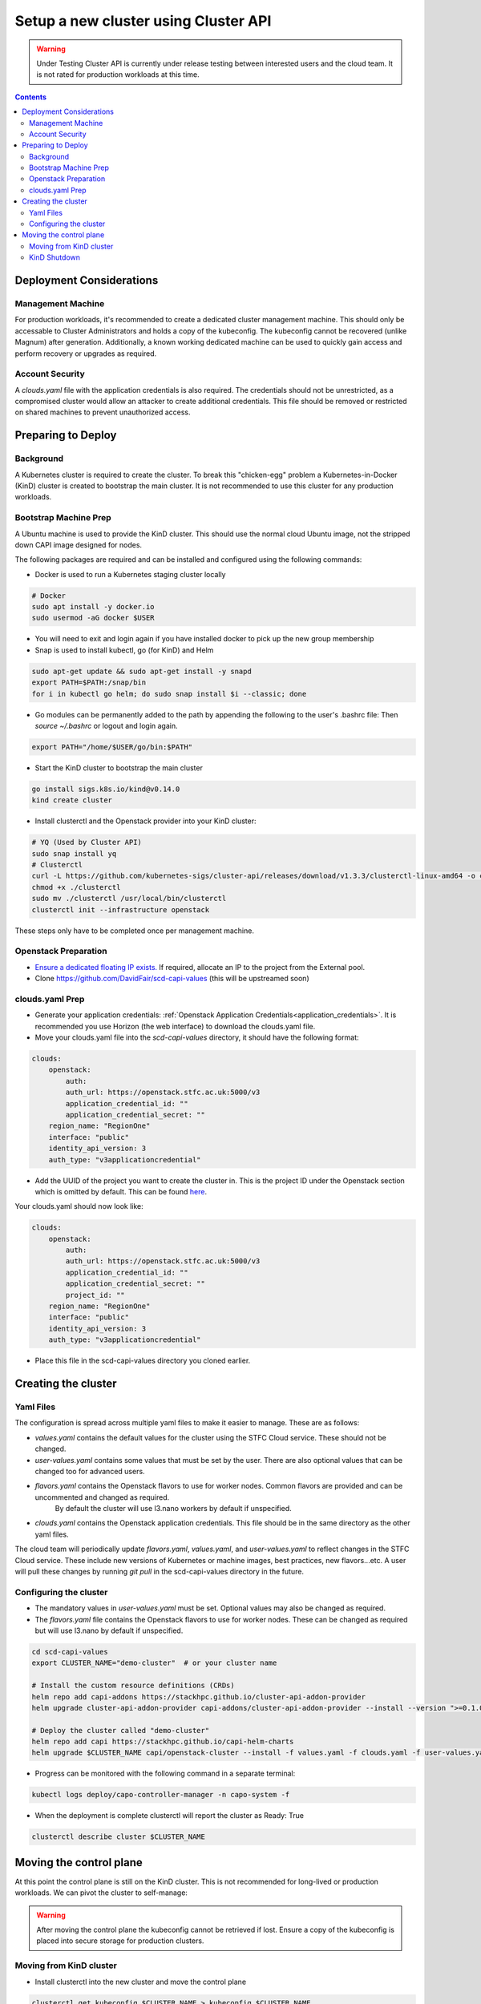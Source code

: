 #####################################
Setup a new cluster using Cluster API
#####################################

.. warning:: Under Testing
    Cluster API is currently under release testing
    between interested users and the cloud team.
    It is not rated for production workloads at this time.

.. contents::

Deployment Considerations
=========================

Management Machine
------------------

For production workloads, it's recommended to create a dedicated cluster management machine. This should
only be accessable to Cluster Administrators and holds a copy of the kubeconfig. The kubeconfig cannot
be recovered (unlike Magnum) after generation. Additionally, a known working dedicated machine can be used
to quickly gain access and perform recovery or upgrades as required.

Account Security
----------------

A `clouds.yaml` file with the application credentials is also required. The credentials should not be unrestricted,
as a compromised cluster would allow an attacker to create additional credentials.
This file should be removed or restricted on shared machines to prevent unauthorized access.

Preparing to Deploy
===================

Background
----------

A Kubernetes cluster is required to create the cluster. To break this "chicken-egg" problem
a Kubernetes-in-Docker (KinD) cluster is created to bootstrap the main cluster. It is not
recommended to use this cluster for any production workloads.

Bootstrap Machine Prep
----------------------

A Ubuntu machine is used to provide the KinD cluster. This should use the normal
cloud Ubuntu image, not the stripped down CAPI image designed for nodes.

The following packages are required and
can be installed and configured using the following commands:

- Docker is used to run a Kubernetes staging cluster locally

.. code-block:: bash

    # Docker
    sudo apt install -y docker.io
    sudo usermod -aG docker $USER

- You will need to exit and login again if you have installed docker to pick up the new group membership
- Snap is used to install kubectl, go (for KinD) and Helm

.. code-block:: bash

    sudo apt-get update && sudo apt-get install -y snapd
    export PATH=$PATH:/snap/bin
    for i in kubectl go helm; do sudo snap install $i --classic; done

- Go modules can be permanently added to the path by appending the following to the user's .bashrc file:
  Then `source ~/.bashrc` or logout and login again.

.. code-block:: bash

    export PATH="/home/$USER/go/bin:$PATH"

- Start the KinD cluster to bootstrap the main cluster

.. code-block:: bash

    go install sigs.k8s.io/kind@v0.14.0
    kind create cluster

- Install clusterctl and the Openstack provider into your KinD cluster:

.. code-block:: bash

    # YQ (Used by Cluster API)
    sudo snap install yq
    # Clusterctl
    curl -L https://github.com/kubernetes-sigs/cluster-api/releases/download/v1.3.3/clusterctl-linux-amd64 -o clusterctl
    chmod +x ./clusterctl
    sudo mv ./clusterctl /usr/local/bin/clusterctl
    clusterctl init --infrastructure openstack

These steps only have to be completed once per management machine.

Openstack Preparation
---------------------

- `Ensure a dedicated floating IP exists. <https://openstack.stfc.ac.uk/project/floating_ips/>`_ If required, allocate an IP to the project from the External pool.
- Clone https://github.com/DavidFair/scd-capi-values (this will be upstreamed soon)

clouds.yaml Prep
----------------

- Generate your application credentials: :ref:`Openstack Application Credentials<application_credentials>`. 
  It is recommended you use Horizon (the web interface) to download the clouds.yaml file.
- Move your clouds.yaml file into the `scd-capi-values` directory, it should have the following format:

.. code-block:: yaml

    clouds:
        openstack:
            auth:
            auth_url: https://openstack.stfc.ac.uk:5000/v3
            application_credential_id: ""
            application_credential_secret: ""
        region_name: "RegionOne"
        interface: "public"
        identity_api_version: 3
        auth_type: "v3applicationcredential"

- Add the UUID of the project you want to create the cluster in. This is the project ID under the Openstack section which is omitted by default. 
  This can be found `here <https://openstack.stfc.ac.uk/identity/>`_.

Your clouds.yaml should now look like:

.. code-block:: yaml

    clouds:
        openstack:
            auth:
            auth_url: https://openstack.stfc.ac.uk:5000/v3
            application_credential_id: ""
            application_credential_secret: ""
            project_id: ""
        region_name: "RegionOne"
        interface: "public"
        identity_api_version: 3
        auth_type: "v3applicationcredential"

- Place this file in the scd-capi-values directory you cloned earlier.

Creating the cluster
====================

Yaml Files
----------

The configuration is spread across multiple yaml files to make it easier to manage.
These are as follows:

- `values.yaml` contains the default values for the cluster using the STFC Cloud service. These should not be changed.
- `user-values.yaml` contains some values that must be set by the user. There are also optional values that can be changed too for advanced users.
- `flavors.yaml` contains the Openstack flavors to use for worker nodes. Common flavors are provided and can be uncommented and changed as required.
   By default the cluster will use l3.nano workers by default if unspecified.
- `clouds.yaml` contains the Openstack application credentials. This file should be in the same directory as the other yaml files.

The cloud team will periodically update `flavors.yaml`, `values.yaml`, and `user-values.yaml` to reflect changes in the STFC Cloud service.
These include new versions of Kubernetes or machine images, best practices, new flavors...etc. A user will pull these changes 
by running `git pull` in the scd-capi-values directory in the future.


Configuring the cluster
-----------------------

- The mandatory values in `user-values.yaml` must be set. Optional
  values may also be changed as required.
- The `flavors.yaml` file contains the Openstack flavors to use for
  worker nodes. These can be changed as required but will use l3.nano by default if unspecified.

.. code-block:: bash

    cd scd-capi-values
    export CLUSTER_NAME="demo-cluster"  # or your cluster name
    
    # Install the custom resource definitions (CRDs)
    helm repo add capi-addons https://stackhpc.github.io/cluster-api-addon-provider
    helm upgrade cluster-api-addon-provider capi-addons/cluster-api-addon-provider --install --version ">=0.1.0-dev.0.main.0,<0.1.0-dev.0.main.9999999999" --wait

    # Deploy the cluster called "demo-cluster"
    helm repo add capi https://stackhpc.github.io/capi-helm-charts
    helm upgrade $CLUSTER_NAME capi/openstack-cluster --install -f values.yaml -f clouds.yaml -f user-values.yaml -f flavors.yaml

- Progress can be monitored with the following command in a separate terminal:

.. code-block:: bash

    kubectl logs deploy/capo-controller-manager -n capo-system -f

- When the deployment is complete clusterctl will report the cluster as Ready: True

.. code-block:: bash

    clusterctl describe cluster $CLUSTER_NAME

Moving the control plane
========================

At this point the control plane is still on the KinD cluster. This is not recommended for
long-lived or production workloads. We can pivot the cluster to self-manage:

.. warning::

    After moving the control plane the kubeconfig cannot be retrieved if lost.
    Ensure a copy of the kubeconfig is placed into secure storage for production clusters.

Moving from KinD cluster
------------------------

- Install clusterctl into the new cluster and move the control plane

.. code-block:: bash

    clusterctl get kubeconfig $CLUSTER_NAME > kubeconfig.$CLUSTER_NAME
    clusterctl init --infrastructure openstack --kubeconfig=kubeconfig.$CLUSTER_NAME
    clusterctl move --to-kubeconfig kubeconfig.$CLUSTER_NAME

- Ensure the control plane is now running on the new cluster:

.. code-block:: bash

    kubectl get kubeadmcontrolplane --kubeconfig=kubeconfig.$CLUSTER_NAME

KinD Shutdown
-------------

- Replace the existing KinD kubeconfig with the new cluster's kubeconfig

.. code-block:: bash

    cp -v kubeconfig.$CLUSTER_NAME ~/.kube/config
    # Ensure kubectl now uses the new kubeconfig displayed the correct nodes:
    kubectl get nodes
    
    # Update the cluster to ensure everything lines up with your helm chart
    helm upgrade $CLUSTER_NAME capi/openstack-cluster --install -f values.yaml -f clouds.yaml -f user-values.yaml -f flavors.yaml

- Remove KinD bootstrap cluster

.. code-block:: bash

    kind delete cluster

Your cluster is now complete
